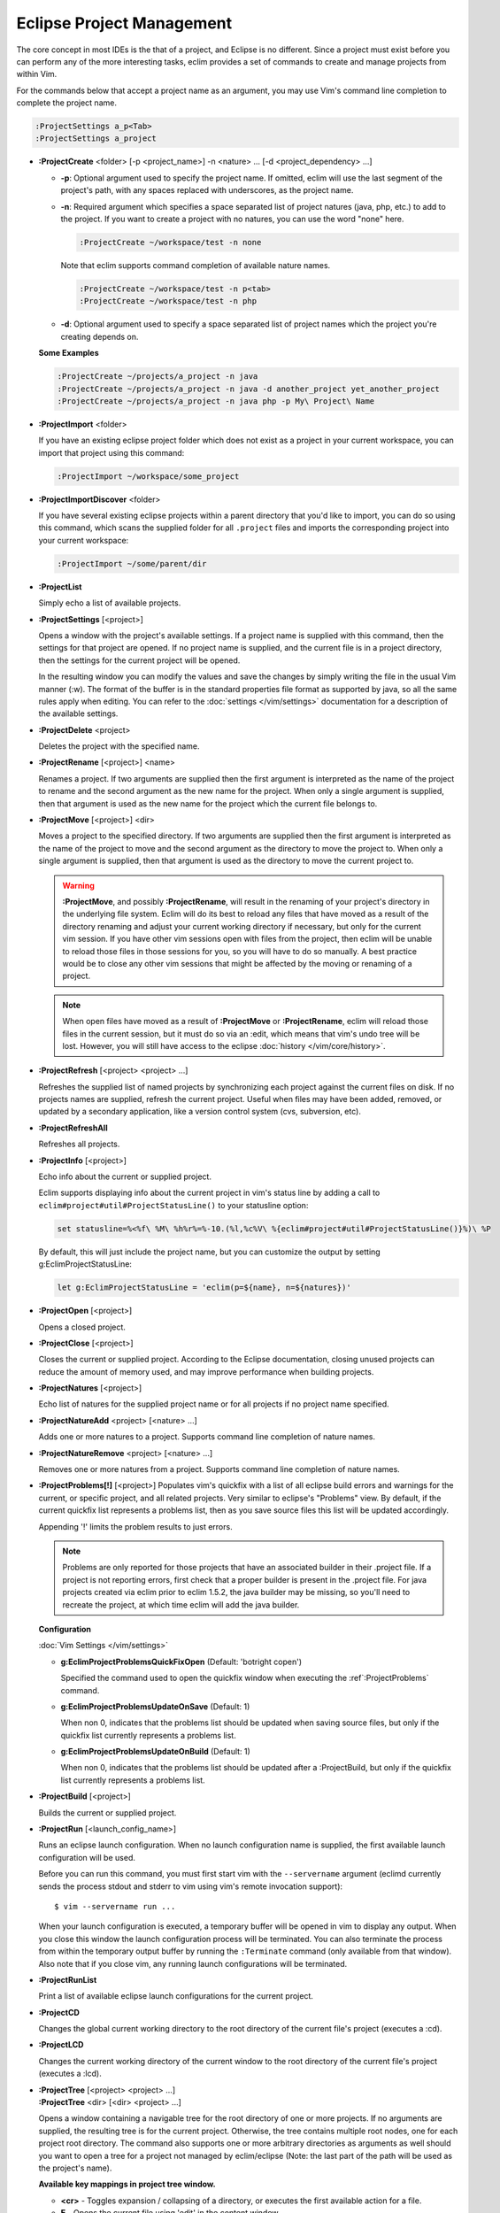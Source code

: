 .. Copyright (C) 2005 - 2014  Eric Van Dewoestine

   This program is free software: you can redistribute it and/or modify
   it under the terms of the GNU General Public License as published by
   the Free Software Foundation, either version 3 of the License, or
   (at your option) any later version.

   This program is distributed in the hope that it will be useful,
   but WITHOUT ANY WARRANTY; without even the implied warranty of
   MERCHANTABILITY or FITNESS FOR A PARTICULAR PURPOSE.  See the
   GNU General Public License for more details.

   You should have received a copy of the GNU General Public License
   along with this program.  If not, see <http://www.gnu.org/licenses/>.

Eclipse Project Management
==========================

The core concept in most IDEs is the that of a project, and Eclipse is no
different.  Since a project must exist before you can perform any of the more
interesting tasks, eclim provides a set of commands to create and manage
projects from within Vim.

For the commands below that accept a project name as an argument, you may use
Vim's command line completion to complete the project name.

.. code-block:: vim

  :ProjectSettings a_p<Tab>
  :ProjectSettings a_project


.. _\:ProjectCreate:

- **:ProjectCreate**
  <folder> [-p <project_name>]
  -n <nature> ...
  [-d <project_dependency> ...]

  - **-p**: Optional argument used to specify the project
    name.  If omitted, eclim will use the last segment of the project's
    path, with any spaces replaced with underscores, as the project name.
  - **-n**: Required argument which specifies a space
    separated list of project natures (java, php, etc.) to add to the
    project.  If you want to create a project with no natures, you can
    use the word "none" here.

    .. code-block:: vim

      :ProjectCreate ~/workspace/test -n none

    Note that eclim supports command completion of available nature
    names.

    .. code-block:: vim

      :ProjectCreate ~/workspace/test -n p<tab>
      :ProjectCreate ~/workspace/test -n php

  - **-d**: Optional argument used to specify a space
    separated list of project names which the project you're creating
    depends on.

  **Some Examples**

  .. code-block:: vim

    :ProjectCreate ~/projects/a_project -n java
    :ProjectCreate ~/projects/a_project -n java -d another_project yet_another_project
    :ProjectCreate ~/projects/a_project -n java php -p My\ Project\ Name

.. _\:ProjectImport:

- **:ProjectImport** <folder>

  If you have an existing eclipse project folder which does not exist as a
  project in your current workspace, you can import that project using this
  command:

  .. code-block:: vim

    :ProjectImport ~/workspace/some_project

- **:ProjectImportDiscover** <folder>

  If you have several existing eclipse projects within a parent directory that
  you'd like to import, you can do so using this command, which scans the
  supplied folder for all ``.project`` files and imports the corresponding
  project into your current workspace:

  .. code-block:: vim

    :ProjectImport ~/some/parent/dir

.. _\:ProjectList:

- **:ProjectList**

  Simply echo a list of available projects.

.. _\:ProjectSettings:

- **:ProjectSettings** [<project>]

  Opens a window with the project's available settings. If a project name is
  supplied with this command, then the settings for that project are opened.  If
  no project name is supplied, and the current file is in a project directory,
  then the settings for the current project will be opened.

  In the resulting window you can modify the values and save the changes by
  simply writing the file in the usual Vim manner (:w). The format of the
  buffer is in the standard properties file format as supported by java, so all
  the same rules apply when editing. You can refer to the
  :doc:`settings </vim/settings>` documentation for a description of the
  available settings.

.. _\:ProjectDelete:

- **:ProjectDelete** <project>

  Deletes the project with the specified name.

.. _\:ProjectRename:

- **:ProjectRename** [<project>] <name>

  Renames a project.  If two arguments are supplied then the first argument is
  interpreted as the name of the project to rename and the second argument as
  the new name for the project.  When only a single argument is supplied, then
  that argument is used as the new name for the project which the current file
  belongs to.

.. _\:ProjectMove:

- **:ProjectMove** [<project>] <dir>

  Moves a project to the specified directory.  If two arguments are supplied
  then the first argument is interpreted as the name of the project to move and
  the second argument as the directory to move the project to.  When only a
  single argument is supplied, then that argument is used as the directory to
  move the current project to.

  .. warning::

    **:ProjectMove**, and possibly **:ProjectRename**, will result in the
    renaming of your project's directory in the underlying file system.  Eclim
    will do its best to reload any files that have moved as a result of the
    directory renaming and adjust your current working directory if necessary,
    but only for the current vim session.  If you have other vim sessions open
    with files from the project, then eclim will be unable to reload those files
    in those sessions for you, so you will have to do so manually.  A best
    practice would be to close any other vim sessions that might be affected by
    the moving or renaming of a project.

  .. note::

    When open files have moved as a result of **:ProjectMove** or
    **:ProjectRename**, eclim will reload those files in the current session, but
    it must do so via an :edit, which means that vim's undo tree will be lost.
    However, you will still have access to the eclipse
    :doc:`history </vim/core/history>`.

.. _\:ProjectRefresh:

- **:ProjectRefresh** [<project> <project> ...]

  Refreshes the supplied list of named projects by synchronizing each project
  against the current files on disk. If no projects names are supplied, refresh
  the current project. Useful when files may have been added, removed, or
  updated by a secondary application, like a version control system (cvs,
  subversion, etc).

.. _\:ProjectRefreshAll:

- **:ProjectRefreshAll**

  Refreshes all projects.

.. _\:ProjectInfo:

- **:ProjectInfo** [<project>]

  Echo info about the current or supplied project.

  .. _g\:EclimProjectStatusLine:

  Eclim supports displaying info about the current project in vim's status line
  by adding a call to ``eclim#project#util#ProjectStatusLine()`` to your
  statusline option:

  .. code-block:: vim

    set statusline=%<%f\ %M\ %h%r%=%-10.(%l,%c%V\ %{eclim#project#util#ProjectStatusLine()}%)\ %P

  By default, this will just include the project name, but you can customize the
  output by setting g:EclimProjectStatusLine:

  .. code-block:: vim

    let g:EclimProjectStatusLine = 'eclim(p=${name}, n=${natures})'

.. _\:ProjectOpen:

- **:ProjectOpen** [<project>]

  Opens a closed project.

.. _\:ProjectClose:

- **:ProjectClose** [<project>]

  Closes the current or supplied project. According to the Eclipse
  documentation, closing unused projects can reduce the amount of memory used,
  and may improve performance when building projects.

.. _\:ProjectNatures:

- **:ProjectNatures** [<project>]

  Echo list of natures for the supplied project name or for all projects if no
  project name specified.

.. _\:ProjectNatureAdd:

- **:ProjectNatureAdd** <project> [<nature> ...]

  Adds one or more natures to a project. Supports command line completion of
  nature names.

.. _\:ProjectNatureRemove:

- **:ProjectNatureRemove** <project> [<nature> ...]

  Removes one or more natures from a project. Supports command line
  completion of nature names.

.. _\:ProjectProblems:

- **:ProjectProblems[!]** [<project>]
  Populates vim's quickfix with a list of all eclipse build errors and warnings
  for the current, or specific project, and all related projects.  Very
  similar to eclipse's "Problems" view.  By default, if the current quickfix
  list represents a problems list, then as you save source files this list will
  be updated accordingly.

  Appending '!' limits the problem results to just errors.

  .. note::

    Problems are only reported for those projects that have an associated
    builder in their .project file.  If a project is not reporting errors,
    first check that a proper builder is present in the .project file.  For
    java projects created via eclim prior to eclim 1.5.2, the java builder may
    be missing, so you'll need to recreate the project, at which time eclim
    will add the java builder.

  **Configuration**

  :doc:`Vim Settings </vim/settings>`

  .. _g\:EclimProjectProblemsQuickFixOpen:

  - **g:EclimProjectProblemsQuickFixOpen** (Default: 'botright copen')

    Specified the command used to open the quickfix window when executing the
    :ref`:ProjectProblems` command.

  .. _g\:EclimProjectProblemsUpdateOnSave:

  - **g:EclimProjectProblemsUpdateOnSave** (Default: 1)

    When non 0, indicates that the problems list should be updated when saving
    source files, but only if the quickfix list currently represents a problems
    list.

  - **g:EclimProjectProblemsUpdateOnBuild** (Default: 1)

    When non 0, indicates that the problems list should be updated after a
    :ProjectBuild, but only if the quickfix list currently represents a
    problems list.

.. _\:ProjectBuild:

- **:ProjectBuild** [<project>]

  Builds the current or supplied project.

.. _\:ProjectRun:

- **:ProjectRun** [<launch_config_name>]

  Runs an eclipse launch configuration. When no launch configuration name is
  supplied, the first available launch configuration will be used.

  Before you can run this command, you must first start vim with the
  ``--servername`` argument (eclimd currently sends the process stdout and
  stderr to vim using vim's remote invocation support):

  ::

    $ vim --servername run ...

  When your launch configuration is executed, a temporary buffer will be opened
  in vim to display any output. When you close this window the launch
  configuration process will be terminated. You can also terminate the process
  from within the temporary output buffer by running the ``:Terminate`` command
  (only available from that window). Also note that if you close vim, any
  running launch configurations will be terminated.

.. _\:ProjectRunList:

- **:ProjectRunList**

  Print a list of available eclipse launch configurations for the current
  project.

.. _\:ProjectCD:

- **:ProjectCD**

  Changes the global current working directory to the root directory of the
  current file's project (executes a :cd).

.. _\:ProjectLCD:

- **:ProjectLCD**

  Changes the current working directory of the current window to the root
  directory of the current file's project (executes a :lcd).

.. _\:ProjectTree:

- | **:ProjectTree** [<project> <project> ...]
  | **:ProjectTree** <dir> [<dir> <project> ...]

  Opens a window containing a navigable tree for the root directory of one or
  more projects.  If no arguments are supplied, the resulting tree is for the
  current project.  Otherwise, the tree contains multiple root nodes, one for
  each project root directory. The command also supports one or more arbitrary
  directories as arguments as well should you want to open a tree for a project
  not managed by eclim/eclipse (Note: the last part of the path will be used as
  the project's name).

  **Available key mappings in project tree window.**

  - **<cr>** -
    Toggles expansion / collapsing of a directory, or executes the first
    available action for a file.
  - **E** -
    Opens the current file using 'edit' in the content window.
  - **S** -
    Opens the current file in a new split.
  - **|** (pipe) -
    Opens the current file in a new vertical split.
  - **T** -
    Opens the current file in a new tab.
  - **o** -
    Toggles folding / unfolding of a directory, or opens a window of available
    actions to be executed on the selected file.  Hitting <enter> on an entry in
    the action window will execute that action on the current file.
  - **s** -
    Executes **:shell** for the directory under the cursor or the parent
    directory of the file under the cursor.
  - **R** -
    Refreshes the current directory against the current state of the file
    system.
  - **A** -
    Toggles whether or not hidden files are displayed in the tree.
  - **~** -
    Changes the root node to the current user's home directory.
  - **C** -
    Changes the root node to the directory under cursor.
  - **B** -
    Changes the root node to the parent directory of the current root node.
  - **K** -
    Changes the root node to the root path which will be either the project
    root or the file system root.
  - **p** -
    Moves the cursor to the parent of the node under the cursor.
  - **P** -
    Moves the cursor to the last child of the nearest open directory.
  - **:CD** <dir> -
    Changes the root to the supplied directory.
  - **D** -
    Prompts you for a directory name to create, pre-filled with the directory
    path in the tree where this mapping was executed.
  - **F** -
    Prompts you for a new or existing filename to open, pre-filled with the
    directory path in the tree where this mapping was executed.
  - **Y** - Yanks the path of the current file/directory to your clipboard.
  - **\?** - View the help buffer

  **Configuration**

  :doc:`Vim Settings </vim/settings>`

  .. _g\:EclimProjectTreeAutoOpen:

  - **g:EclimProjectTreeAutoOpen** (Default: 0)

    When non 0, a project tree window will be auto opened for new Vim
    sessions or new tabs in existing sessions if the current file is in a
    project.

  .. _g\:EclimProjectTreeAutoOpenProjects:

  - **g:EclimProjectTreeAutoOpenProjects** (Default: ['CURRENT'])

    List of project names that will be in the project tree when it is auto
    opened.  The special name 'CURRENT' represents the current project of
    the file being loaded in Vim when the tree is auto opened.

  .. _g\:EclimProjectTreeExpandPathOnOpen:

  - **g:EclimProjectTreeExpandPathOnOpen** (Default: 0)

    When non 0, the path of the current file will be expanded in the project tree
    when the project tree window is opened.

  .. _g\:EclimProjectTreePathEcho:

  - **g:EclimProjectTreePathEcho** (Default: 1)

    When non 0, the root relative path of the node under the cursor will be
    echoed as you move the cursor around.

  .. _g\:EclimProjectTreeSharedInstance:

  - **g:EclimProjectTreeSharedInstance** (Default: 1)

    When non 0, a tree instance with the same list of projects will be shared
    across vim tabs.  This allows you to have the same project tree open in
    several tabs all with the same state (with the exception of folds).

  .. _g\:EclimProjectTreeActions:

  - **g:EclimProjectTreeActions**

    Default\:

    .. code-block:: vim

      let g:EclimProjectTreeActions = [
          \ {'pattern': '.*', 'name': 'Split', 'action': 'split'},
          \ {'pattern': '.*', 'name': 'Tab', 'action': 'tabnew'},
          \ {'pattern': '.*', 'name': 'Edit', 'action': 'edit'},
        \ ]

    List of mappings which link file patterns to the available actions for
    opening files that match those patterns.  Note that the first mapping is the
    list is used as the default (<cr>).

  .. note::

    ProjectTree honors vim's 'wildignore' option by filtering out files
    matching those patterns from the tree. The 'A' mapping will toggle the
    display of those files along with other hidden files and directories.

.. _\:ProjectTreeToggle:

- **:ProjectTreeToggle**

  Toggles (opens/closes) the project tree for the current project.

.. _\:ProjectsTree:

- **:ProjectsTree**

  Similar to **:ProjectTree** but opens a tree containing all projects.

.. _\:ProjectTab:

- | **:ProjectTab** <project>
  | **:ProjectTab** <dir>

  Command to initialize a new vim tab with the project tree open and the tab
  relative working directory set to the project root.  This allows you to work
  on multiple projects within a single vim instance where each project is
  isolated to its own tab. The command also supports an arbitrary directory as
  an argument instead of a project name should you want to open a tab for a
  project not managed by eclim/eclipse (Note: the last part of the path will be
  used as the project's name).

  **Configuration**

  :doc:`Vim Settings </vim/settings>`

  .. _g\:EclimProjectTabTreeAutoOpen:

  - **g:EclimProjectTabTreeAutoOpen** (Default: 1)

    When non 0, the project tree window will be auto opened on the newly created tab.

.. _\:ProjectGrep:

- **:ProjectGrep** /<pattern>/ <file_pattern> [<file_pattern> ...]

  Executes vimgrep using the supplied arguments from the root of the
  current project allowing you to run a project wide grep from any file
  within the project.

.. _\:ProjectGrepAdd:

- **:ProjectGrepAdd** /<pattern>/ <file_pattern> [<file_pattern> ...]

  Just like **:ProjectGrep** but using vimgrepadd instead.

.. _\:ProjectLGrep:

- **:ProjectLGrep** /<pattern>/ <file_pattern> [<file_pattern> ...]

  Just like **:ProjectGrep** but using lvimgrep instead.

.. _\:ProjectLGrepAdd:

- **:ProjectLGrepAdd** /<pattern>/ <file_pattern> [<file_pattern> ...]

  Just like **:ProjectGrep** but using lvimgrepadd instead.

.. _\:ProjectTodo:

- **:ProjectTodo**

  Searches all the source files in the project (those with extensions included
  in :ref:`g:EclimTodoSearchExtensions`) for the fixme / todo pattern (defined
  by :ref:`g:EclimTodoSearchPattern`) and adds all occurrences to the current
  location list.

.. _\:Todo:

- **:Todo**

  Just like :ProjectTodo, but limits the searching to the current file.

  **Configuration**

  :doc:`Vim Settings </vim/settings>`

  .. _g\:EclimTodoSearchPattern:

  - **g:EclimTodoSearchPattern**

    Default\:

    .. code-block:: vim

      let g:EclimTodoSearchPattern = '\(\<fixme\>\|\<todo\>\)\c'

    Defines the regex pattern used to identify todo or fixme entries.

  .. _g\:EclimTodoSearchExtensions:

  - **g:EclimTodoSearchExtensions**

    Default\:

    .. code-block:: vim

      let g:EclimTodoSearchExtensions = ['java', 'py', 'php', 'jsp', 'xml', 'html']

    Defines a list of file extensions that will be searched for the todo / fixme
    entries.
